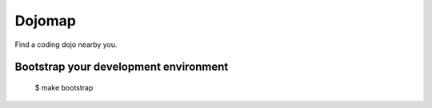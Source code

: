 Dojomap
=======

Find a coding dojo nearby you.

Bootstrap your development environment
--------------------------------------

    $ make bootstrap
